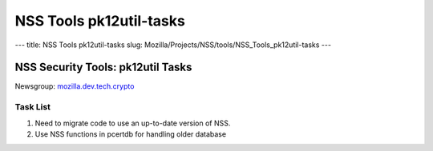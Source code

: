 ========================
NSS Tools pk12util-tasks
========================
--- title: NSS Tools pk12util-tasks slug:
Mozilla/Projects/NSS/tools/NSS_Tools_pk12util-tasks ---

.. _NSS_Security_Tools_pk12util_Tasks:

NSS Security Tools: pk12util Tasks
----------------------------------

Newsgroup:
`mozilla.dev.tech.crypto <news://news.mozilla.org/mozilla.dev.tech.crypto>`__

.. _Task_List:

Task List
~~~~~~~~~

#. Need to migrate code to use an up-to-date version of NSS.
#. Use NSS functions in pcertdb for handling older database
